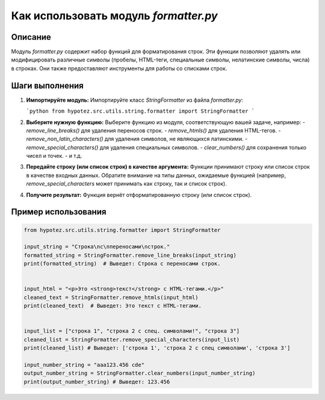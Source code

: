 Как использовать модуль `formatter.py`
========================================================================================

Описание
-------------------------
Модуль `formatter.py` содержит набор функций для форматирования строк.  Эти функции позволяют удалять или модифицировать различные символы (пробелы, HTML-теги, специальные символы, нелатинские символы, числа) в строках.  Они также предоставляют инструменты для работы со списками строк.

Шаги выполнения
-------------------------
1. **Импортируйте модуль:**
   Импортируйте класс `StringFormatter` из файла `formatter.py`:

   ```python
   from hypotez.src.utils.string.formatter import StringFormatter
   ```

2. **Выберите нужную функцию:**
   Выберите функцию из модуля, соответствующую вашей задаче, например:
   - `remove_line_breaks()` для удаления переносов строк.
   - `remove_htmls()` для удаления HTML-тегов.
   - `remove_non_latin_characters()` для удаления символов, не являющихся латинскими.
   - `remove_special_characters()` для удаления специальных символов.
   - `clear_numbers()` для сохранения только чисел и точек.
   - и т.д.

3. **Передайте строку (или список строк) в качестве аргумента:**
   Функции принимают строку или список строк в качестве входных данных.  Обратите внимание на типы данных, ожидаемые функцией (например, `remove_special_characters` может принимать как строку, так и список строк).

4. **Получите результат:**
   Функция вернёт отформатированную строку (или список строк).


Пример использования
-------------------------
.. code-block:: python

    from hypotez.src.utils.string.formatter import StringFormatter

    input_string = "Строка\nс\nпереносами\nстрок."
    formatted_string = StringFormatter.remove_line_breaks(input_string)
    print(formatted_string)  # Выведет: Строка с переносами строк.


    input_html = "<p>Это <strong>текст</strong> с HTML-тегами.</p>"
    cleaned_text = StringFormatter.remove_htmls(input_html)
    print(cleaned_text)  # Выведет: Это текст с HTML-тегами.


    input_list = ["строка 1", "строка 2 с спец. символами!", "строка 3"]
    cleaned_list = StringFormatter.remove_special_characters(input_list)
    print(cleaned_list) # Выведет: ['строка 1', 'строка 2 с спец символами', 'строка 3']

    input_number_string = "aaa123.456 cde"
    output_number_string = StringFormatter.clear_numbers(input_number_string)
    print(output_number_string) # Выведет: 123.456